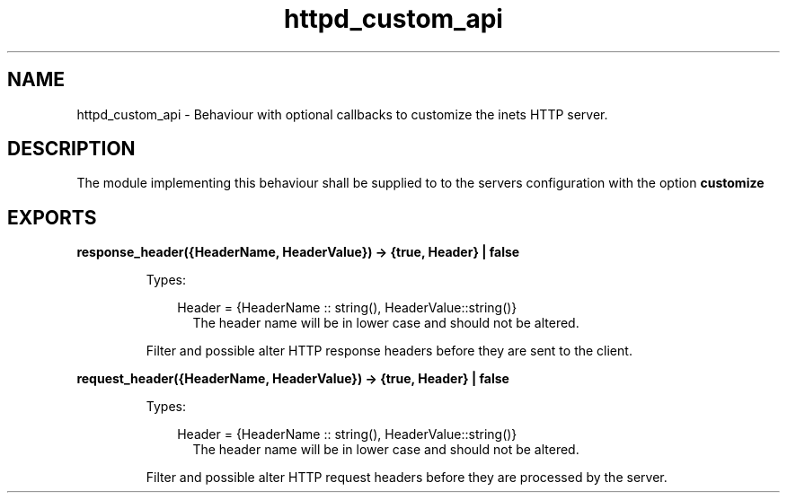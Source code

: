 .TH httpd_custom_api 3 "inets 5.10.9" "Ericsson AB" "Erlang Module Definition"
.SH NAME
httpd_custom_api \- Behaviour with optional callbacks to customize the inets HTTP server.
.SH DESCRIPTION
.LP
The module implementing this behaviour shall be supplied to to the servers configuration with the option \fB customize\fR\&
.SH EXPORTS
.LP
.B
response_header({HeaderName, HeaderValue}) -> {true, Header} | false 
.br
.RS
.LP
Types:

.RS 3
Header = {HeaderName :: string(), HeaderValue::string()}
.br
.RS 2
The header name will be in lower case and should not be altered\&.
.RE
.RE
.RE
.RS
.LP
Filter and possible alter HTTP response headers before they are sent to the client\&.
.RE
.LP
.B
request_header({HeaderName, HeaderValue}) -> {true, Header} | false 
.br
.RS
.LP
Types:

.RS 3
Header = {HeaderName :: string(), HeaderValue::string()}
.br
.RS 2
The header name will be in lower case and should not be altered\&.
.RE
.RE
.RE
.RS
.LP
Filter and possible alter HTTP request headers before they are processed by the server\&.
.RE